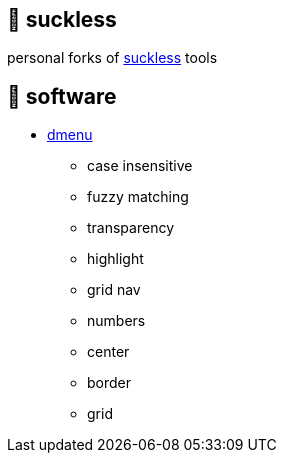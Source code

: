 == 🚈 suckless

personal forks of https://tools.suckless.org[suckless] tools

== 📑 software

* https://tools.suckless.org/dmenu/patches[dmenu]
** case insensitive
** fuzzy matching
** transparency
** highlight
** grid nav
** numbers
** center
** border
** grid